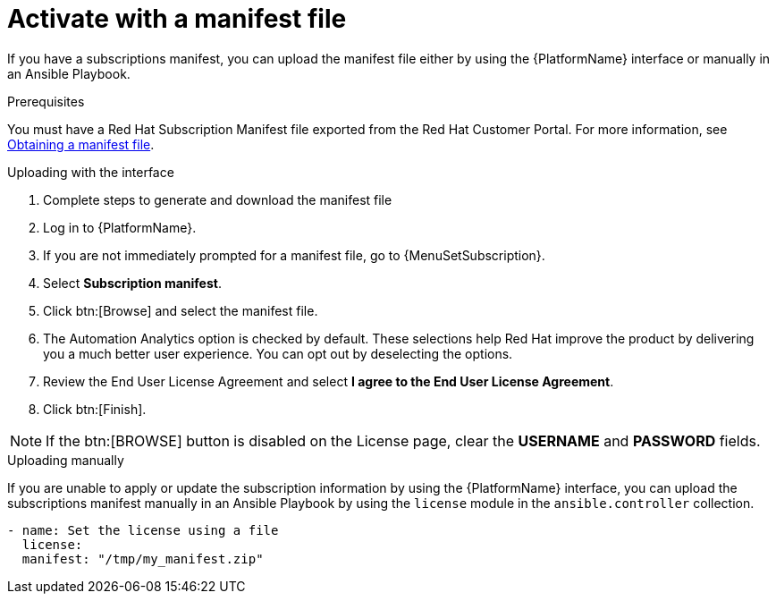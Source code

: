 
[id="proc-aap-activate-with-manifest_{context}"]

= Activate with a manifest file

If you have a subscriptions manifest, you can upload the manifest file either by using the {PlatformName} interface or manually in an Ansible Playbook.

.Prerequisites
You must have a Red Hat Subscription Manifest file exported from the Red Hat Customer Portal. For more information, see xref:assembly-aap-obtain-manifest-files[Obtaining a manifest file].

.Uploading with the interface

. Complete steps to generate and download the manifest file
. Log in to {PlatformName}.
//[ddacosta] There is no license setting in the test environment for 2.4? Need to verify this selection. In 2.5, I think it will be Settings[Subscription]...
. If you are not immediately prompted for a manifest file, go to {MenuSetSubscription}.
. Select *Subscription manifest*.
. Click btn:[Browse] and select the manifest file.
. The Automation Analytics option is checked by default. These selections help Red Hat improve the product by delivering you a much better user experience. You can opt out by deselecting the options.
. Review the End User License Agreement and select *I agree to the End User License Agreement*.
. Click btn:[Finish].

[NOTE]
====
If the btn:[BROWSE] button is disabled on the License page, clear the *USERNAME* and *PASSWORD* fields.
====

.Uploading manually

If you are unable to apply or update the subscription information by using the {PlatformName} interface, you can upload the subscriptions manifest manually in an Ansible Playbook by using the `license` module in the `ansible.controller` collection.

-----
- name: Set the license using a file
  license:
  manifest: "/tmp/my_manifest.zip"
-----
